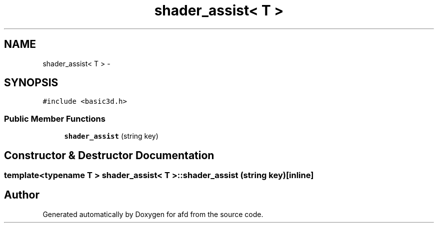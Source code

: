 .TH "shader_assist< T >" 3 "Thu Jun 14 2018" "afd" \" -*- nroff -*-
.ad l
.nh
.SH NAME
shader_assist< T > \- 
.SH SYNOPSIS
.br
.PP
.PP
\fC#include <basic3d\&.h>\fP
.SS "Public Member Functions"

.in +1c
.ti -1c
.RI "\fBshader_assist\fP (string key)"
.br
.in -1c
.SH "Constructor & Destructor Documentation"
.PP 
.SS "template<typename T > \fBshader_assist\fP< T >::\fBshader_assist\fP (string key)\fC [inline]\fP"


.SH "Author"
.PP 
Generated automatically by Doxygen for afd from the source code\&.
